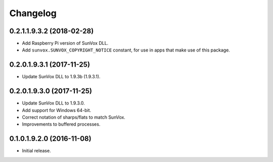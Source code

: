 Changelog
=========


0.2.1.1.9.3.2 (2018-02-28)
--------------------------

- Add Raspberry Pi version of SunVox DLL.

- Add ``sunvox.SUNVOX_COPYRIGHT_NOTICE`` constant, for use in apps
  that make use of this package.


0.2.0.1.9.3.1 (2017-11-25)
--------------------------

- Update SunVox DLL to 1.9.3b (1.9.3.1).


0.2.0.1.9.3.0 (2017-11-25)
--------------------------

- Update SunVox DLL to 1.9.3.0.

- Add support for Windows 64-bit.

- Correct notation of sharps/flats to match SunVox.

- Improvements to buffered processes.


0.1.0.1.9.2.0 (2016-11-08)
--------------------------

- Initial release.
